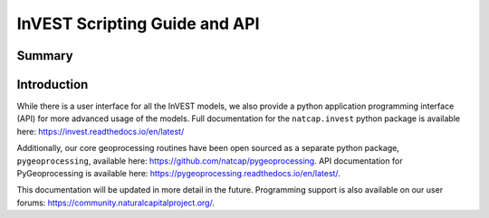 .. _invest_api:

******************************
InVEST Scripting Guide and API
******************************

Summary
=======

.. figure:: ./invest_api/invest_api.png
   :align: center
   :figwidth: 400pt
   

Introduction
============

While there is a user interface for all the InVEST models, we also provide a python application programming interface (API) for more advanced usage of the models.  Full documentation for the ``natcap.invest`` python package is available here: https://invest.readthedocs.io/en/latest/

Additionally, our core geoprocessing routines have been open sourced as a separate python package, ``pygeoprocessing``, available here: https://github.com/natcap/pygeoprocessing. API documentation for PyGeoprocessing is available here: https://pygeoprocessing.readthedocs.io/en/latest/.

This documentation will be updated in more detail in the future.  Programming support is also available on our user forums: https://community.naturalcapitalproject.org/.
